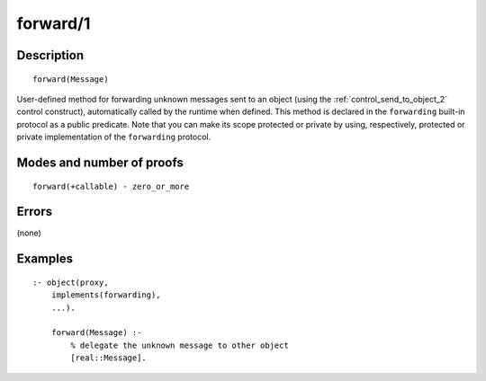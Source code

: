 ..
   This file is part of Logtalk <https://logtalk.org/>  
   Copyright 1998-2018 Paulo Moura <pmoura@logtalk.org>

   Licensed under the Apache License, Version 2.0 (the "License");
   you may not use this file except in compliance with the License.
   You may obtain a copy of the License at

       http://www.apache.org/licenses/LICENSE-2.0

   Unless required by applicable law or agreed to in writing, software
   distributed under the License is distributed on an "AS IS" BASIS,
   WITHOUT WARRANTIES OR CONDITIONS OF ANY KIND, either express or implied.
   See the License for the specific language governing permissions and
   limitations under the License.


.. index:: forward/1
.. _methods_forward_1:

forward/1
=========

Description
-----------

::

   forward(Message)

User-defined method for forwarding unknown messages sent to an object
(using the :ref:`control_send_to_object_2` control
construct), automatically called by the runtime when defined. This
method is declared in the ``forwarding`` built-in protocol as a public
predicate. Note that you can make its scope protected or private by
using, respectively, protected or private implementation of the
``forwarding`` protocol.

Modes and number of proofs
--------------------------

::

   forward(+callable) - zero_or_more

Errors
------

(none)

Examples
--------

::

   :- object(proxy,
       implements(forwarding),
       ...).

       forward(Message) :-
           % delegate the unknown message to other object
           [real::Message].

.. seealso::

   :ref:`control_delegate_message_1`
